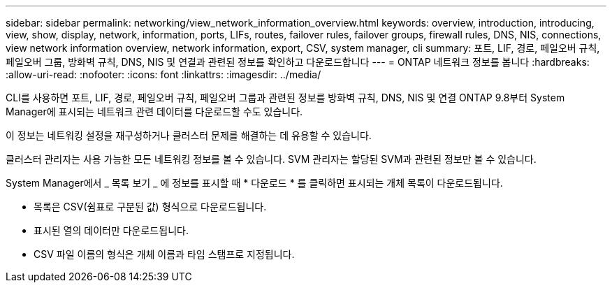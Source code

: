 ---
sidebar: sidebar 
permalink: networking/view_network_information_overview.html 
keywords: overview, introduction, introducing, view, show, display, network, information, ports, LIFs, routes, failover rules, failover groups, firewall rules, DNS, NIS, connections, view network information overview, network information, export, CSV, system manager, cli 
summary: 포트, LIF, 경로, 페일오버 규칙, 페일오버 그룹, 방화벽 규칙, DNS, NIS 및 연결과 관련된 정보를 확인하고 다운로드합니다 
---
= ONTAP 네트워크 정보를 봅니다
:hardbreaks:
:allow-uri-read: 
:nofooter: 
:icons: font
:linkattrs: 
:imagesdir: ../media/


[role="lead"]
CLI를 사용하면 포트, LIF, 경로, 페일오버 규칙, 페일오버 그룹과 관련된 정보를 방화벽 규칙, DNS, NIS 및 연결 ONTAP 9.8부터 System Manager에 표시되는 네트워크 관련 데이터를 다운로드할 수도 있습니다.

이 정보는 네트워킹 설정을 재구성하거나 클러스터 문제를 해결하는 데 유용할 수 있습니다.

클러스터 관리자는 사용 가능한 모든 네트워킹 정보를 볼 수 있습니다. SVM 관리자는 할당된 SVM과 관련된 정보만 볼 수 있습니다.

System Manager에서 _ 목록 보기 _ 에 정보를 표시할 때 * 다운로드 * 를 클릭하면 표시되는 개체 목록이 다운로드됩니다.

* 목록은 CSV(쉼표로 구분된 값) 형식으로 다운로드됩니다.
* 표시된 열의 데이터만 다운로드됩니다.
* CSV 파일 이름의 형식은 개체 이름과 타임 스탬프로 지정됩니다.

